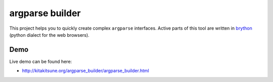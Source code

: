 argparse builder
================

This project helps you to quickly create complex ``argparse`` interfaces.
Active parts of this tool are written in brython_ (python dialect for the web
browsers).

.. _brython: http://brython.info

Demo
----

Live demo can be found here:

- http://kitakitsune.org/argparse_builder/argparse_builder.html